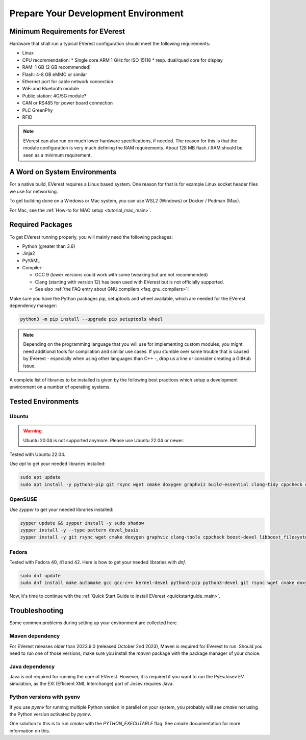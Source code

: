 .. detail_pre_setup:

.. _preparedevenv_main:

####################################
Prepare Your Development Environment
####################################

Minimum Requirements for EVerest
================================

Hardware that shall run a typical EVerest configuration should meet the
following requirements:

* Linux
* CPU recommendation:
  * Single core ARM 1 GHz for ISO 15118
  * resp. dual/quad core for display
* RAM: 1 GB (2 GB recommended)
* Flash: 4-8 GB eMMC or similar
* Ethernet port for cable network connection
* WiFi and Bluetooth module
* Public station: 4G/5G module?
* CAN or RS485 for power board connection
* PLC GreenPhy
* RFID

.. note::

  EVerest can also run on much lower hardware specifications, if needed.
  The reason for this is that the module configuration is very much defining
  the RAM requirements. About 128 MB flash / RAM should be seen as a minimum
  requirement.

A Word on System Environments
=============================

For a native build, EVerest requires a Linux based system. One reason for that
is for example Linux socket header files we use for networking.

To get building done on a Windows or Mac system, you can use WSL2 (Windows) or
Docker / Podman (Mac).

For Mac, see the :ref:`How-to for MAC setup <tutorial_mac_main>`.

Required Packages
=================

To get EVerest running properly, you will mainly need the following packages:

* Python (greater than 3.6)
* Jinja2
* PyYAML
* Compiler:

  * GCC 9 (lower versions could work with some tweaking but are not
    recommended)
  * Clang (starting with version 12) has been used with EVerest but is not
    officially supported.
  * See also :ref:`the FAQ entry about GNU compilers <faq_gnu_compilers>`!

Make sure you have the Python packages pip, setuptools and wheel available,
which are needed for the EVerest dependency manager:

.. code-block:: bash

  python3 -m pip install --upgrade pip setuptools wheel

.. note::

  Depending on the programming language that you will use for implementing
  custom modules, you might need additional tools for compilation and similar
  use cases. If you stumble over some trouble that is caused by EVerest -
  especially when using other languages than C++ -, drop us a line or consider
  creating a GitHub issue.

A complete list of libraries to be installed is given by the following best
practices which setup a development environment on a number of operating
systems.

Tested Environments
===================

Ubuntu
------

.. warning::

  Ubuntu 20.04 is not supported anymore. Please use Ubuntu 22.04 or newer.

Tested with Ubuntu 22.04.

Use `apt` to get your needed libraries installed:

.. code-block:: bash

  sudo apt update
  sudo apt install -y python3-pip git rsync wget cmake doxygen graphviz build-essential clang-tidy cppcheck openjdk-17-jdk npm docker.io docker-compose libboost-all-dev nodejs libssl-dev libsqlite3-dev clang-format curl rfkill libpcap-dev libevent-dev pkg-config libcap-dev

OpenSUSE
--------
Use `zypper` to get your needed libraries installed:

.. code-block:: bash

  zypper update && zypper install -y sudo shadow
  zypper install -y --type pattern devel_basis
  zypper install -y git rsync wget cmake doxygen graphviz clang-tools cppcheck boost-devel libboost_filesystem-devel libboost_log-devel libboost_program_options-devel libboost_system-devel libboost_thread-devel java-17-openjdk java-17-openjdk-devel nodejs nodejs-devel npm python3-devel python3-pip gcc-c++ libopenssl-devel sqlite3-devel libpcap-devel libevent-devel libcap-devel

Fedora
------
Tested with Fedora 40, 41 and 42. Here is how to get your needed libraries with
`dnf`.

.. code-block:: bash

  sudo dnf update
  sudo dnf install make automake gcc gcc-c++ kernel-devel python3-pip python3-devel git rsync wget cmake doxygen graphviz clang-tools-extra cppcheck java-21-openjdk java-21-openjdk-devel boost-devel nodejs nodejs-devel npm openssl openssl-devel libsqlite3x-devel curl rfkill libpcap-devel libevent-devel libcap-devel

Now, it's time to continue with the
:ref:`Quick Start Guide to install EVerest <quickstartguide_main>`.

Troubleshooting
===============

Some common problems during setting up your environment are collected here.

Maven dependency
----------------
For EVerest releases older than 2023.9.0 (released October 2nd 2023),
Maven is required for EVerest to run. Should you need to run one of those
versions, make sure you install the `maven` package with the package manager
of your choice.

Java dependency
---------------
Java is not required for running the core of EVerest. However, it is
required if you want to run the PyEvJosev EV simulation, as the EXI
(Efficient XML Interchange) part of Josev requires Java.

Python versions with pyenv
--------------------------
If you use `pyenv` for running multiple Python version in parallel on your
system, you probably will see `cmake` not using the Python version activated
by `pyenv`.

One solution to this is to run `cmake` with the `PYTHON_EXECUTABLE` flag. See
`cmake` documentation for more information on this.
